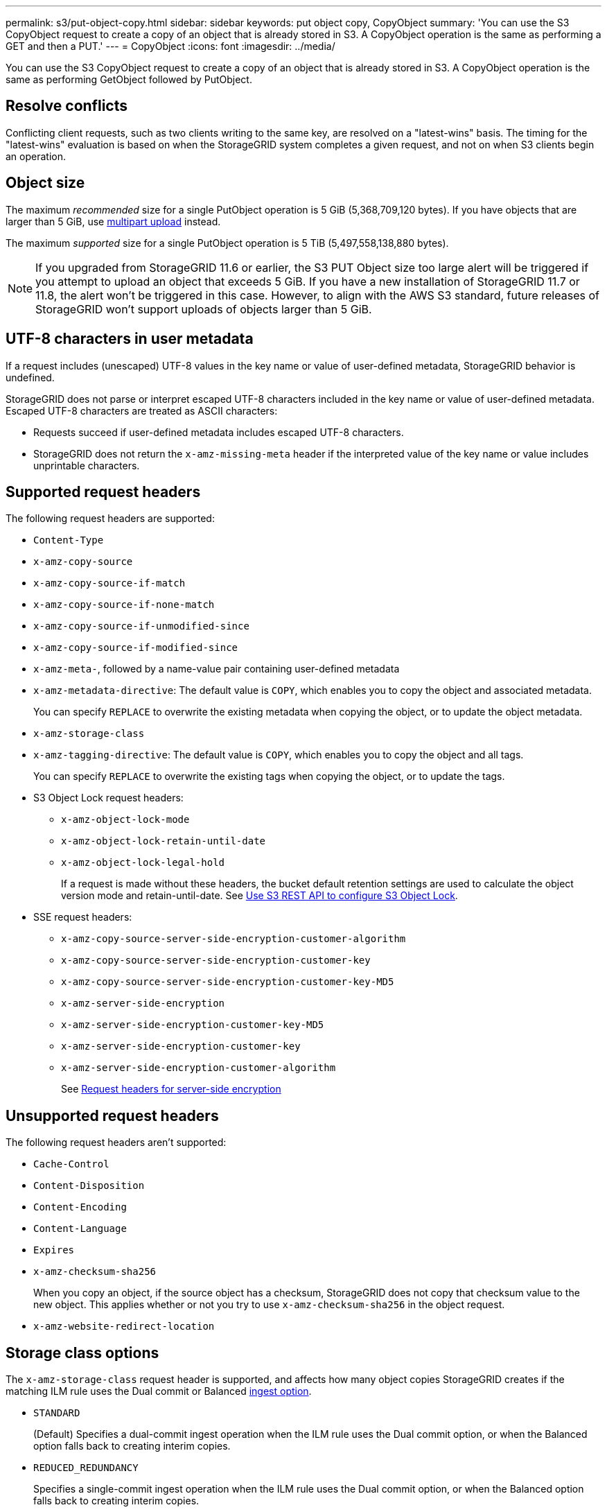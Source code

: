 ---
permalink: s3/put-object-copy.html
sidebar: sidebar
keywords: put object copy, CopyObject
summary: 'You can use the S3 CopyObject request to create a copy of an object that is already stored in S3. A CopyObject operation is the same as performing a GET and then a PUT.'
---
= CopyObject
:icons: font
:imagesdir: ../media/

[.lead]
You can use the S3 CopyObject request to create a copy of an object that is already stored in S3. A CopyObject operation is the same as performing GetObject followed by PutObject.

== Resolve conflicts

Conflicting client requests, such as two clients writing to the same key, are resolved on a "latest-wins" basis. The timing for the "latest-wins" evaluation is based on when the StorageGRID system completes a given request, and not on when S3 clients begin an operation.

== Object size

The maximum _recommended_ size for a single PutObject operation is 5 GiB (5,368,709,120 bytes). If you have objects that are larger than 5 GiB, use link:operations-for-multipart-uploads.html[multipart upload] instead.

The maximum _supported_ size for a single PutObject operation is 5 TiB (5,497,558,138,880 bytes). 

NOTE: If you upgraded from StorageGRID 11.6 or earlier, the S3 PUT Object size too large alert will be triggered if you attempt to upload an object that exceeds 5 GiB. If you have a new installation of StorageGRID 11.7 or 11.8, the alert won't be triggered in this case. However, to align with the AWS S3 standard, future releases of StorageGRID won't support uploads of objects larger than 5 GiB.

== UTF-8 characters in user metadata

If a request includes (unescaped) UTF-8 values in the key name or value of user-defined metadata, StorageGRID behavior is undefined.

StorageGRID does not parse or interpret escaped UTF-8 characters included in the key name or value of user-defined metadata. Escaped UTF-8 characters are treated as ASCII characters:

* Requests succeed if user-defined metadata includes escaped UTF-8 characters.
* StorageGRID does not return the `x-amz-missing-meta` header if the interpreted value of the key name or value includes unprintable characters.

== Supported request headers

The following request headers are supported:

* `Content-Type`
* `x-amz-copy-source`
* `x-amz-copy-source-if-match`
* `x-amz-copy-source-if-none-match`
* `x-amz-copy-source-if-unmodified-since`
* `x-amz-copy-source-if-modified-since`
* `x-amz-meta-`, followed by a name-value pair containing user-defined metadata
* `x-amz-metadata-directive`: The default value is `COPY`, which enables you to copy the object and associated metadata.
+
You can specify `REPLACE` to overwrite the existing metadata when copying the object, or to update the object metadata.

* `x-amz-storage-class`
* `x-amz-tagging-directive`: The default value is `COPY`, which enables you to copy the object and all tags.
+
You can specify `REPLACE` to overwrite the existing tags when copying the object, or to update the tags.

* S3 Object Lock request headers:
 ** `x-amz-object-lock-mode`
 ** `x-amz-object-lock-retain-until-date`
 ** `x-amz-object-lock-legal-hold`
+
If a request is made without these headers, the bucket default retention settings are used to calculate the object version mode and retain-until-date. See link:use-s3-api-for-s3-object-lock.html[Use S3 REST API to configure S3 Object Lock].

* SSE request headers:
 ** `x-amz-copy-source​-server-side​-encryption​-customer-algorithm`
 ** `x-amz-copy-source​-server-side-encryption-customer-key`
 ** `x-amz-copy-source​-server-side-encryption-customer-key-MD5`
 ** `x-amz-server-side-encryption`
 ** `x-amz-server-side-encryption-customer-key-MD5`
 ** `x-amz-server-side-encryption-customer-key`
 ** `x-amz-server-side-encryption-customer-algorithm`
+
See <<Request headers for server-side encryption>>

== Unsupported request headers

The following request headers aren't supported:

* `Cache-Control`
* `Content-Disposition`
* `Content-Encoding`
* `Content-Language`
* `Expires`
* `x-amz-checksum-sha256`
+
When you copy an object, if the source object has a checksum, StorageGRID does not copy that checksum value to the new object. This applies whether or not you try to use `x-amz-checksum-sha256` in the object request.
* `x-amz-website-redirect-location`

== Storage class options

The `x-amz-storage-class` request header is supported, and affects how many object copies StorageGRID creates if the matching ILM rule uses the Dual commit or Balanced link:../ilm/data-protection-options-for-ingest.html[ingest option].

* `STANDARD`
+
(Default) Specifies a dual-commit ingest operation when the ILM rule uses the Dual commit option, or when the Balanced option falls back to creating interim copies.

* `REDUCED_REDUNDANCY`
+
Specifies a single-commit ingest operation when the ILM rule uses the Dual commit option, or when the Balanced option falls back to creating interim copies.
+
NOTE: If you are ingesting an object into a bucket with S3 Object Lock enabled, the `REDUCED_REDUNDANCY` option is ignored. If you are ingesting an object into a legacy Compliant bucket, the `REDUCED_REDUNDANCY` option returns an error. StorageGRID will always perform a dual-commit ingest to ensure that compliance requirements are satisfied.

== Using x-amz-copy-source in CopyObject

If the source bucket and key, specified in the `x-amz-copy-source` header, are different from the destination bucket and key, a copy of the source object data is written to the destination.

If the source and destination match, and the `x-amz-metadata-directive` header is specified as `REPLACE`, the object's metadata is updated with the metadata values supplied in the request. In this case, StorageGRID does not re-ingest the object. This has two important consequences:

* You can't use CopyObject to encrypt an existing object in place, or to change the encryption of an existing object in place. If you supply the `x-amz-server-side-encryption` header or the `x-amz-server-side-encryption-customer-algorithm` header, StorageGRID rejects the request and returns `XNotImplemented`.
* The option for Ingest Behavior specified in the matching ILM rule is not used. Any changes to object placement that are triggered by the update are made when ILM is re-evaluated by normal background ILM processes.
+
This means that if the ILM rule uses the Strict option for ingest behavior, no action is taken if the required object placements can't be made (for example, because a newly required location is unavailable). The updated object retains its current placement until the required placement is possible.

== Request headers for server-side encryption

If you link:using-server-side-encryption.html[use server-side encryption], the request headers you provide depend on whether the source object is encrypted and on whether you plan to encrypt the target object.

* If the source object is encrypted using a customer-provided key (SSE-C), you must include the following three headers in the CopyObject request, so the object can be decrypted and then copied:
 ** `x-amz-copy-source​-server-side​-encryption​-customer-algorithm`: Specify `AES256`.
 ** `x-amz-copy-source​-server-side-encryption-customer-key`: Specify the encryption key you provided when you created the source object.
 ** `x-amz-copy-source​-server-side-encryption-customer-key-MD5`: Specify the MD5 digest you provided when you created the source object.
* If you want to encrypt the target object (the copy) with a unique key that you provide and manage, include the following three headers:
 ** `x-amz-server-side-encryption-customer-algorithm`: Specify `AES256`.
 ** `x-amz-server-side-encryption-customer-key`: Specify a new encryption key for the target object.
 ** `x-amz-server-side-encryption-customer-key-MD5`: Specify the MD5 digest of the new encryption key.
 
+
CAUTION: The encryption keys you provide are never stored. If you lose an encryption key, you lose the corresponding object. Before using customer-provided keys to secure object data, review the considerations for link:using-server-side-encryption.html[using server-side encryption].

* If you want to encrypt the target object (the copy) with a unique key managed by StorageGRID (SSE), include this header in the CopyObject request:
 ** `x-amz-server-side-encryption`
+
NOTE: The `server-side-encryption` value of the object can't be updated. Instead, make a copy with a new `server-side-encryption` value using `x-amz-metadata-directive`: `REPLACE`.

== Versioning

If the source bucket is versioned, you can use the `x-amz-copy-source` header to copy the latest version of an object. To copy a specific version of an object, you must explicitly specify the version to copy using the `versionId` subresource. If the destination bucket is versioned, the generated version is returned in the `x-amz-version-id` response header. If versioning is suspended for the target bucket, then `x-amz-version-id` returns a "null" value.

// 2024 MAY 23, SGWS-31243